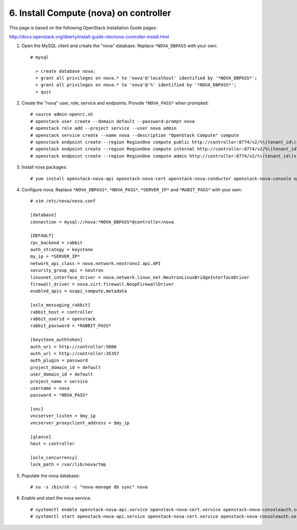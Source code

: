 .. highlight:: none

6. Install Compute (nova) on controller
========================================

This page is based on the following OpenStack Installation Guide pages:

http://docs.openstack.org/liberty/install-guide-rdo/nova-controller-install.html

1. Open the MySQL client and create the "nova" database. Replace ``*NOVA_DBPASS`` with your own::

    # mysql

      > create database nova;
      > grant all privileges on nova.* to 'nova'@'localhost' identified by '*NOVA_DBPASS*';
      > grant all privileges on nova.* to 'nova'@'%' identified by '*NOVA_DBPASS*';
      > quit
2. Create the "nova" user, role, service and endpoints. Provide ``*NOVA_PASS*`` when prompted::

    # source admin-openrc.sh
    # openstack user create --domain default --password-prompt nova
    # openstack role add --project service --user nova admin
    # openstack service create --name nova --description "OpenStack Compute" compute
    # openstack endpoint create --region RegionOne compute public http://controller:8774/v2/%\(tenant_id\)s
    # openstack endpoint create --region RegionOne compute internal http://controller:8774/v2/%\(tenant_id\)s
    # openstack endpoint create --region RegionOne compute admin http://controller:8774/v2/%\(tenant_id\)s
3. Install nova packages::

    # yum install openstack-nova-api openstack-nova-cert openstack-nova-conductor openstack-nova-console openstack-nova-novncproxy openstack-nova-scheduler   python-novaclient
4. Configure nova. Replace ``*NOVA_DBPASS*``, ``*NOVA_PASS*``, ``*SERVER_IP*`` and ``*RABIT_PASS*`` with your own::

    # vim /etc/nova/nova.conf

    [database]
    connection = mysql://nova:*NOVA_DBPASS*@controller/nova

    [DEFAULT]
    rpc_backend = rabbit
    auth_strategy = keystone
    my_ip = *SERVER_IP*
    network_api_class = nova.network.neutronv2.api.API
    security_group_api = neutron
    linuxnet_interface_driver = nova.network.linux_net.NeutronLinuxBridgeInterfaceDriver
    firewall_driver = nova.virt.firewall.NoopFirewallDriver
    enabled_apis = osapi_compute,metadata

    [oslo_messaging_rabbit]
    rabbit_host = controller
    rabbit_userid = openstack
    rabbit_password = *RABBIT_PASS*

    [keystone_authtoken]
    auth_uri = http://controller:5000
    auth_url = http://controller:35357
    auth_plugin = password
    project_domain_id = default
    user_domain_id = default
    project_name = service
    username = nova
    password = *NOVA_PASS*

    [vnc]
    vncserver_listen = $my_ip
    vncserver_proxyclient_address = $my_ip

    [glance]
    host = controller

    [oslo_concurrency]
    lock_path = /var/lib/nova/tmp
5. Populate the nova database::

    # su -s /bin/sh -c "nova-manage db sync" nova
6. Enable and start the nova service::

    # systemctl enable openstack-nova-api.service openstack-nova-cert.service openstack-nova-consoleauth.service openstack-nova-scheduler.service openstack-nova-conductor.service openstack-nova-novncproxy.service
    # systemctl start openstack-nova-api.service openstack-nova-cert.service openstack-nova-consoleauth.service openstack-nova-scheduler.service openstack-nova-conductor.service openstack-nova-novncproxy.service
